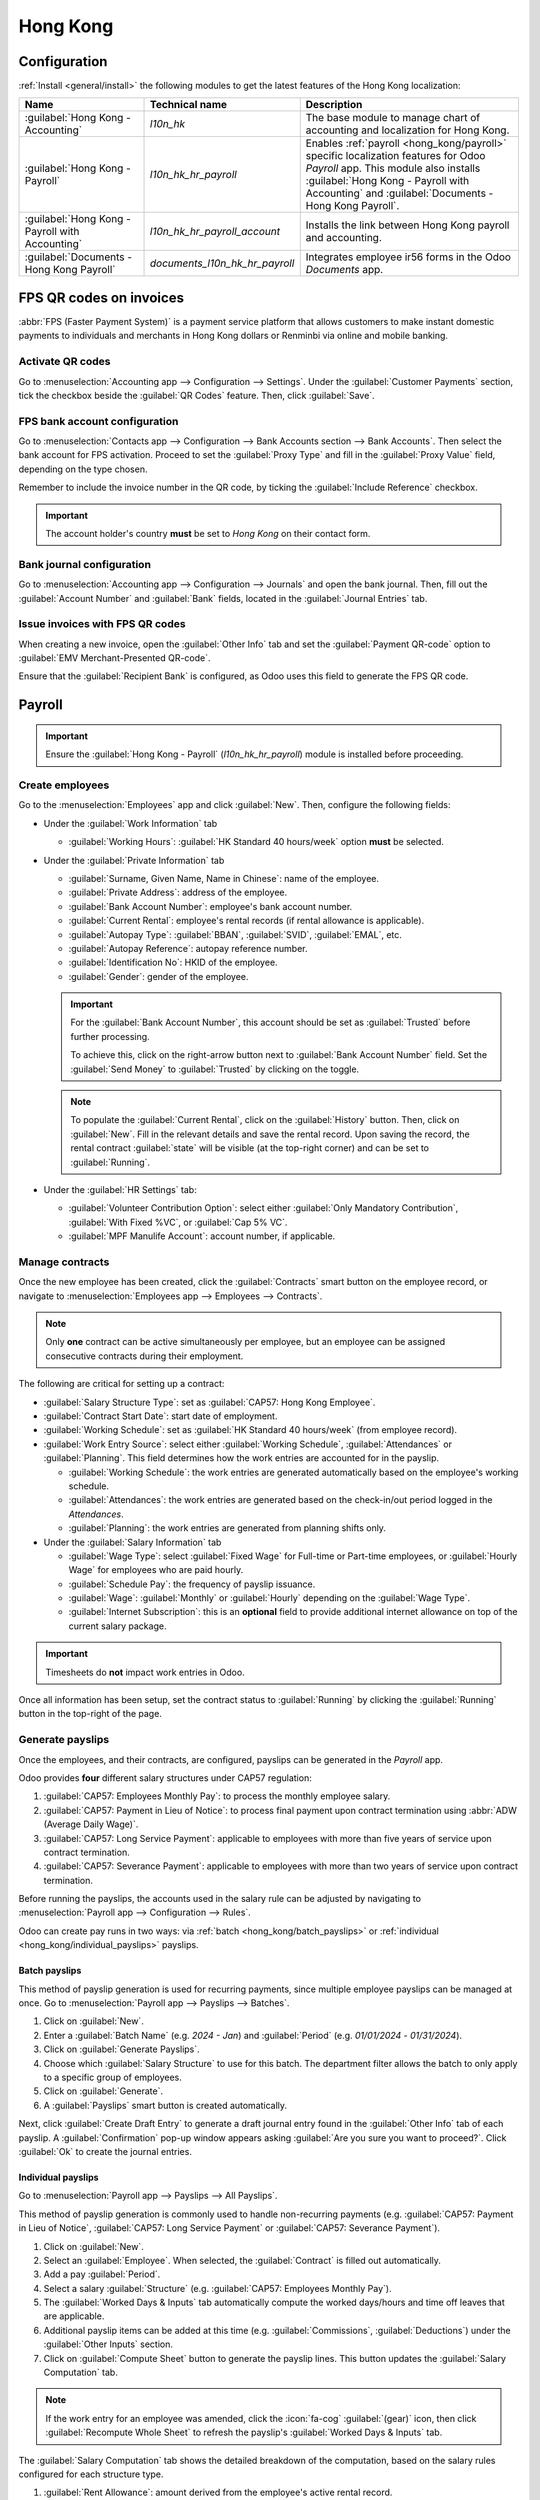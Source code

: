 =========
Hong Kong
=========

Configuration
=============

:ref:`Install <general/install>` the following modules to get the latest features of the Hong Kong
localization:

.. list-table::
   :header-rows: 1

   * - Name
     - Technical name
     - Description
   * - :guilabel:`Hong Kong - Accounting`
     - `l10n_hk`
     - The base module to manage chart of accounting and localization for Hong Kong.
   * - :guilabel:`Hong Kong - Payroll`
     - `l10n_hk_hr_payroll`
     - Enables :ref:`payroll <hong_kong/payroll>` specific localization features for Odoo *Payroll*
       app. This module also installs :guilabel:`Hong Kong - Payroll with Accounting` and
       :guilabel:`Documents - Hong Kong Payroll`.
   * - :guilabel:`Hong Kong - Payroll with Accounting`
     - `l10n_hk_hr_payroll_account`
     - Installs the link between Hong Kong payroll and accounting.
   * - :guilabel:`Documents - Hong Kong Payroll`
     - `documents_l10n_hk_hr_payroll`
     - Integrates employee ir56 forms in the Odoo *Documents* app.

FPS QR codes on invoices
========================

:abbr:`FPS (Faster Payment System)` is a payment service platform that allows customers to make
instant domestic payments to individuals and merchants in Hong Kong dollars or Renminbi via online
and mobile banking.

Activate QR codes
-----------------

Go to :menuselection:`Accounting app --> Configuration --> Settings`. Under the :guilabel:`Customer
Payments` section, tick the checkbox beside the :guilabel:`QR Codes` feature. Then, click
:guilabel:`Save`.

FPS bank account configuration
------------------------------

Go to :menuselection:`Contacts app --> Configuration --> Bank Accounts section --> Bank Accounts`.
Then select the bank account for FPS activation. Proceed to set the :guilabel:`Proxy Type` and fill
in the :guilabel:`Proxy Value` field, depending on the type chosen.

Remember to include the invoice number in the QR code, by ticking the :guilabel:`Include Reference`
checkbox.

.. image:: hong_kong/hk-fps-bank-setting.png
   :align: center
   :alt: FPS bank account configuration.

.. important::
   The account holder's country **must** be set to `Hong Kong` on their contact form.

.. seealso::
   :doc:`../accounting/bank`

Bank journal configuration
--------------------------

Go to :menuselection:`Accounting app --> Configuration --> Journals` and open the bank journal.
Then, fill out the :guilabel:`Account Number` and :guilabel:`Bank` fields, located in the
:guilabel:`Journal Entries` tab.

.. image:: hong_kong/hk-bank-account-journal-setting.png
   :align: center
   :alt: Bank Account's journal configuration.

Issue invoices with FPS QR codes
--------------------------------

When creating a new invoice, open the :guilabel:`Other Info` tab and set the :guilabel:`Payment
QR-code` option to :guilabel:`EMV Merchant-Presented QR-code`.

.. image:: hong_kong/hk-qr-code-invoice-setting.png
   :align: center
   :alt: Select EMV Merchant-Presented QR-code option.

Ensure that the :guilabel:`Recipient Bank` is configured, as Odoo uses this field to generate the
FPS QR code.

.. _hong_kong/payroll:

Payroll
=======

.. important::
   Ensure the :guilabel:`Hong Kong - Payroll` (`l10n_hk_hr_payroll`) module is installed before
   proceeding.

Create employees
----------------

Go to the :menuselection:`Employees` app and click :guilabel:`New`. Then, configure the following
fields:

- Under the :guilabel:`Work Information` tab

  - :guilabel:`Working Hours`: :guilabel:`HK Standard 40 hours/week` option **must** be selected.

- Under the :guilabel:`Private Information` tab

  - :guilabel:`Surname, Given Name, Name in Chinese`: name of the employee.
  - :guilabel:`Private Address`: address of the employee.
  - :guilabel:`Bank Account Number`: employee's bank account number.
  - :guilabel:`Current Rental`: employee's rental records (if rental allowance is applicable).
  - :guilabel:`Autopay Type`: :guilabel:`BBAN`, :guilabel:`SVID`, :guilabel:`EMAL`, etc.
  - :guilabel:`Autopay Reference`: autopay reference number.
  - :guilabel:`Identification No`: HKID of the employee.
  - :guilabel:`Gender`: gender of the employee.

  .. important::
     For the :guilabel:`Bank Account Number`, this account should be set as :guilabel:`Trusted`
     before further processing.

     To achieve this, click on the right-arrow button next to :guilabel:`Bank Account Number` field.
     Set the :guilabel:`Send Money` to :guilabel:`Trusted` by clicking on the toggle.

  .. note::
     To populate the :guilabel:`Current Rental`, click on the :guilabel:`History` button.
     Then, click on :guilabel:`New`. Fill in the relevant details and save the rental record. Upon
     saving the record, the rental contract :guilabel:`state` will be visible (at the top-right
     corner) and can be set to :guilabel:`Running`.

- Under the :guilabel:`HR Settings` tab:

  - :guilabel:`Volunteer Contribution Option`: select either :guilabel:`Only Mandatory
    Contribution`, :guilabel:`With Fixed %VC`, or :guilabel:`Cap 5% VC`.
  - :guilabel:`MPF Manulife Account`: account number, if applicable.

.. _hong_kong/manage_contracts:

Manage contracts
----------------

Once the new employee has been created, click the :guilabel:`Contracts` smart button on the
employee record, or navigate to :menuselection:`Employees app --> Employees --> Contracts`.

.. note::
   Only **one** contract can be active simultaneously per employee, but an employee can be assigned
   consecutive contracts during their employment.

The following are critical for setting up a contract:

- :guilabel:`Salary Structure Type`: set as :guilabel:`CAP57: Hong Kong Employee`.
- :guilabel:`Contract Start Date`: start date of employment.
- :guilabel:`Working Schedule`: set as :guilabel:`HK Standard 40 hours/week` (from employee record).
- :guilabel:`Work Entry Source`: select either :guilabel:`Working Schedule`, :guilabel:`Attendances`
  or :guilabel:`Planning`. This field determines how the work entries are accounted for in the
  payslip.

  - :guilabel:`Working Schedule`: the work entries are generated automatically based on the
    employee's working schedule.
  - :guilabel:`Attendances`: the work entries are generated based on the check-in/out period logged
    in the *Attendances*.
  - :guilabel:`Planning`: the work entries are generated from planning shifts only.

- Under the :guilabel:`Salary Information` tab

  - :guilabel:`Wage Type`: select :guilabel:`Fixed Wage` for Full-time or Part-time employees, or
    :guilabel:`Hourly Wage` for employees who are paid hourly.
  - :guilabel:`Schedule Pay`: the frequency of payslip issuance.
  - :guilabel:`Wage`: :guilabel:`Monthly` or :guilabel:`Hourly` depending on the :guilabel:`Wage
    Type`.
  - :guilabel:`Internet Subscription`: this is an **optional** field to provide additional internet
    allowance on top of the current salary package.

.. important::
   Timesheets do **not** impact work entries in Odoo.

Once all information has been setup, set the contract status to :guilabel:`Running` by clicking the
:guilabel:`Running` button in the top-right of the page.

.. image:: hong_kong/hk-contract.png
   :align: center
   :alt: Hong Kong employment contract.

.. _hong_kong/running_payslips:

Generate payslips
-----------------

Once the employees, and their contracts, are configured, payslips can be generated in the *Payroll*
app.

Odoo provides **four** different salary structures under CAP57 regulation:

#. :guilabel:`CAP57: Employees Monthly Pay`: to process the monthly employee salary.
#. :guilabel:`CAP57: Payment in Lieu of Notice`: to process final payment upon contract termination
   using :abbr:`ADW (Average Daily Wage)`.
#. :guilabel:`CAP57: Long Service Payment`: applicable to employees with more than five years of
   service upon contract termination.
#. :guilabel:`CAP57: Severance Payment`: applicable to employees with more than two years of service
   upon contract termination.

Before running the payslips, the accounts used in the salary rule can be adjusted by navigating to
:menuselection:`Payroll app --> Configuration --> Rules`.

.. image:: hong_kong/hk-salary-rules.png
   :align: center
   :alt: Hong Kong Salary Rules.

Odoo can create pay runs in two ways: via :ref:`batch <hong_kong/batch_payslips>` or
:ref:`individual <hong_kong/individual_payslips>` payslips.

.. _hong_kong/batch_payslips:

Batch payslips
~~~~~~~~~~~~~~

This method of payslip generation is used for recurring payments, since multiple employee payslips
can be managed at once. Go to :menuselection:`Payroll app --> Payslips --> Batches`.

#. Click on :guilabel:`New`.
#. Enter a :guilabel:`Batch Name` (e.g. `2024 - Jan`) and :guilabel:`Period` (e.g. `01/01/2024` -
   `01/31/2024`).
#. Click on :guilabel:`Generate Payslips`.
#. Choose which :guilabel:`Salary Structure` to use for this batch. The department filter allows the
   batch to only apply to a specific group of employees.
#. Click on :guilabel:`Generate`.
#. A :guilabel:`Payslips` smart button is created automatically.

Next, click :guilabel:`Create Draft Entry` to generate a draft journal entry found in the
:guilabel:`Other Info` tab of each payslip. A :guilabel:`Confirmation` pop-up window appears asking
:guilabel:`Are you sure you want to proceed?`. Click :guilabel:`Ok` to create the journal entries.

.. _hong_kong/individual_payslips:

Individual payslips
~~~~~~~~~~~~~~~~~~~

Go to :menuselection:`Payroll app --> Payslips --> All Payslips`.

This method of payslip generation is commonly used to handle non-recurring payments (e.g.
:guilabel:`CAP57: Payment in Lieu of Notice`, :guilabel:`CAP57: Long Service Payment` or
:guilabel:`CAP57: Severance Payment`).

#. Click on :guilabel:`New`.
#. Select an :guilabel:`Employee`. When selected, the :guilabel:`Contract` is filled out
   automatically.
#. Add a pay :guilabel:`Period`.
#. Select a salary :guilabel:`Structure` (e.g. :guilabel:`CAP57: Employees Monthly Pay`).
#. The :guilabel:`Worked Days & Inputs` tab automatically compute the worked days/hours and time off
   leaves that are applicable.
#. Additional payslip items can be added at this time (e.g. :guilabel:`Commissions`,
   :guilabel:`Deductions`) under the :guilabel:`Other Inputs` section.
#. Click on :guilabel:`Compute Sheet` button to generate the payslip lines. This button updates
   the :guilabel:`Salary Computation` tab.

.. note::
   If the work entry for an employee was amended, click the :icon:`fa-cog` :guilabel:`(gear)` icon,
   then click :guilabel:`Recompute Whole Sheet` to refresh the payslip's :guilabel:`Worked Days &
   Inputs` tab.

The :guilabel:`Salary Computation` tab shows the detailed breakdown of the computation, based on
the salary rules configured for each structure type.

#. :guilabel:`Rent Allowance`: amount derived from the employee's active rental record.
#. :guilabel:`Basic Salary`: amount of base salary provided (after rent allowance deduction).
#. :guilabel:`713 Gross`: net payable amount considering *Commission*, *Internet Allowance*,
   *Reimbursements*, *Back-pay*, *Deduction*, etc.
#. :guilabel:`MPF Gross`: net payable amount from 713 gross after consideration of additional
   allowances, deductions, and end-of-year payment.
#. :guilabel:`Employee Mandatory Contribution`: employee MPF Contribution.
#. :guilabel:`Employer Mandatory Contribution`: employer MPF Contribution.
#. :guilabel:`Gross`: net payable amount from MPF gross after consideration of MPF deductions.
#. :guilabel:`Net Salary`: final payable amount to be paid to the employee.

.. important::
   There are no MPF contributions for the first month. Both employee and employer contribution
   starts on second month.

.. image:: hong_kong/hk-salary-computation.png
   :align: center
   :alt: Hong Kong Salary computation.

Under the :guilabel:`Other Inputs` section in :guilabel:`Worked Days & Inputs` tab, there are
additional manual input types:

- :guilabel:`Back Pay`: additional salary payout can be included under this category.
- :guilabel:`Commission`: the commission earned during the period can be manually entered here.
- :guilabel:`Global Deduction`: a lump-sum deduction from the entire payslip.
- :guilabel:`Global Reimbursement`: a lump-sum reimbursement to the entire payslip.
- :guilabel:`Referral Fee`: the additional bonus offered for any form of business-related referral.
- :guilabel:`Moving Daily Wage`: to override the :abbr:`ADW (Average Daily Wage)` value used for
  leaves computation.
- :guilabel:`Skip Rent Allowance`: if set, the rental allowance is excluded from the current
  payslip.
- :guilabel:`Custom Average Monthly Salary`: to override the average monthly salary used for
  end-of-year payment (rule is only applicable to payslips generated in December).
- :guilabel:`Lieu of Notice Period (Months)`: only applicable to :guilabel:`CAP57: Payment in Lieu
  of Notice` salary structure. By default, the final payout is set as 1-month. Use the
  :guilabel:`Count` field under the :guilabel:`Other Inputs` section to set a different notice
  period duration.

Once the payslips are ready, click on :guilabel:`Compute Sheet`, followed by :guilabel:`Create Draft
entry` to generate a draft journal entry found in the :guilabel:`Other Info` tab of the payslip.

Pay employees
-------------

Once the draft journal entries have been posted, the company can now pay the employees. The user can
choose between **two** different *payment methods*:

- From the employee's payslip (:menuselection:`Payroll app --> Payslips --> All Payslips`), once the
  payslip's journal entry has been posted, click :guilabel:`Register Payment`. The process is the
  same as :doc:`paying vendor bills <../accounting/payments>`. Select the desired bank journal and
  payment method, then later reconcile the payment with the corresponding bank statement.
- For batch payments (:menuselection:`Payroll app --> Payslips --> Batches`), once all draft journal
  entries from the batch are confirmed, click :guilabel:`Mark as Paid` to post the payment journal
  entry. Then :doc:`create a payment <../accounting/payments>` in the *Accounting* app, and
  reconcile accordingly.

Attendances and hourly wage
---------------------------

To configure the contract for an employee paid hourly using the *Attendances* app for hours
tracking, navigate to :menuselection:`Payroll app --> Contracts --> Contracts`.
Create a new :ref:`contract <hong_kong/manage_contracts>`. It is important to remember to set the
:guilabel:`Work Entry Source` as :guilabel:`Attendances`, and :guilabel:`Wage Type` as
:guilabel:`Hourly Wage`.

To record the hours logged by the employee using *Attendances* app:

#. Go to :menuselection:`Attendances app`.
#. The employee can check-in/out, via the kiosk mode and the time will be logged automatically.
#. In the :menuselection:`Payroll app`, review the attendance work entries generated from
   :menuselection:`Payroll app --> Work Entries --> Work Entries`.
#. Next, generate the :ref:`payslips <hong_kong/running_payslips>` and process the payment.

.. image:: hong_kong/hk-attendance-work-entry.png
   :align: center
   :alt: Hong Kong Attendance Work Entry.

.. image:: hong_kong/hk-attendance-payslip.png
   :align: center
   :alt: Hong Kong Attendance Payslip.

Time Off with Payroll
---------------------

The work entry types and time off types are fully integrated between the *Time Off* and
*Payroll* apps. There are several default time off types and work entry types specific to
Hong Kong which are installed automatically along with the *Hong Kong - Payroll* module.

Go to :menuselection:`Payroll app --> Configuration --> Work Entry Types` and click :guilabel:`New`.

There are two checkboxes to be considered when setting up the work entry type:

- :guilabel:`Use 713`: Include this leave type as part of 713 computation.
- :guilabel:`Non-full pay`: 80% of the :abbr:`ADW (Average Daily Wage)`.

.. image:: hong_kong/hk-work-entry-type.png
   :align: center
   :alt: Hong Kong Work Entry Type.

.. seealso::
   :ref:`Creating and configuring work entry types <payroll/work-entries>`

Understanding 713 Ordinance
---------------------------

The *Hong Kong - Payroll* module is compliant with 713 Ordinance which relates to the
:abbr:`ADW (Average Daily Wage)` computation to ensure fair compensation for employees.

The ADW computation is as follows:

.. figure:: hong_kong/hk-adw.png
   :alt: Hong Kong ADW Formula.

   :abbr:`ADW (Average Daily Wage)` equals the total wage in a 12-month period, minus the wages of
   non-full pay, divided by the total days in a 12-month period minus the days of non-full pay.

.. note::
   For 418 compliance, there is no automated allocation of the *Statutory Holiday* entitlement to
   the employees. As soon as 418 requirements are met, manually allocate the leaves, via the *Time
   Off* app.

.. note::
   Before generating payslips, ensure the statuses are :guilabel:`Done` to validate the outcome.

.. list-table::
   :header-rows: 1

   * - Period
     - Days
     - Wage
     - Commission
     - Total
     - ADW
     - Leave Value
   * - Jan
     - 31
     - $20200
     - $0
     - $20200
     - $651.61 ($20200/31)
     - N/A
   * - Feb
     - 28
     - $20200
     - $5000
     - $25200
     - $769.49 ($45400/59)
     - N/A
   * - Mar (One Day Annual Leave)
     - 31
     - $20324.33
     - $0
     - $20324.33
     - $730.27 ($65724.33/90)
     - $769.49
   * - Apr (One Day 80% Sick Leave)
     - 30
     - $20117.56
     - $0
     -
     -
     - $584.22 ($730.27*0.8)

.. example::
   Here is an example demonstrating the 713 logic:

   - **Jan**: Generate a payslip with a monthly wage of $20200. The :abbr:`ADW (Average Daily Wage)`
     is always computed on a cumulative basis of the trailing 12-months.
   - **Feb**: Generate a similar payslip, but add an :guilabel:`Other Input Type` for the
     :guilabel:`Commission`.
   - **Mar**: Apply for **one** full-paid annual leave in March. The salary compensation for the
     leave taken is based on :abbr:`ADW (Average Daily Wage)` thus far.

     .. image:: hong_kong/hk-march-713.png
        :align: center
        :alt: Hong Kong March 713.

   - **Apr**: Apply for a 1-day non-full pay leave in April. Since this is a non-full pay leave, the
     :abbr:`ADW (Average Daily Wage)` is computed accordingly.

     .. image:: hong_kong/hk-apr-713.png
        :align: center
        :alt: Hong Kong April 713.

.. note::
   The value of :abbr:`ADW (Average Daily Wage)` is computed in the backend, and not be visible to
   the user.

.. seealso::
   - `HK 713 Ordinance <https://www.labour.gov.hk/eng/public/wcp/ConciseGuide/Appendix1.pdf>`_
   - `HK 418 Ordinance <https://www.workstem.com/hk/en/blog/418-regulations/>`_

Generate reports
----------------

Before generating the below reports, setup the following in :menuselection:`Settings app -->
Payroll`.

Configure the following in the :guilabel:`Accounting` section:

- Tick the :guilabel:`Payroll HSBC Autopay` checkbox.

  - :guilabel:`Autopay Type`: Set as :guilabel:`H2H Submission`.
  - Select the :guilabel:`Bank Account` to use.

Configure the following in the :guilabel:`HK Localization` section:

- :guilabel:`Employer's Name shows on reports`
- :guilabel:`Employer's File Number`
- :guilabel:`Manulife MPF Scheme`

.. image:: hong_kong/hk-report-setup.png
   :align: center
   :alt: Hong Kong Payroll Settings.

IRD report
~~~~~~~~~~

There are a total of **four** IRD reports available:

- :guilabel:`IR56B`: employer's Return of Remuneration and Pensions.
- :guilabel:`IR56E`: notification of Commencement of Employment.
- :guilabel:`IR56F`: notification of Ceasation of Employment (remaining in HK).
- :guilabel:`IR56G`: notification of Ceasation of Employment (departing from HK permanently).

Go to :menuselection:`Payroll app --> Reporting`, and select one of the :guilabel:`IR56B/E/F/G
Sheet` options:

#. Click on :guilabel:`New`.
#. Fill in the relevant information for the IRD report.
#. Click on :guilabel:`Populate`, and the :guilabel:`Eligible Employees` smart button appears.
#. The :guilabel:`Employee Declarations` status is :guilabel:`Draft` and changed to
   :guilabel:`Generated PDF` status once the schedule runs.
#. Once the PDF is generated, the IRD form may be downloaded.

.. image:: hong_kong/hk-ir56b.png
   :align: center
   :alt: Hong Kong IR56B report.

.. note::
   The scheduled action called *Payroll: Generate pdfs* can be manually triggered. It is set by
   default to run the PDF generation monthly.

Manulife MPF sheet
~~~~~~~~~~~~~~~~~~

Go to :menuselection:`Payroll app --> Reporting --> Manulife MPF Sheet`.

#. Click on :guilabel:`New`.
#. Select the relevant :guilabel:`Year`, :guilabel:`Month`, and :guilabel:`Sequence No.`.
#. Click on :guilabel:`Create XLSX`.
#. The *Manulife MPF XLSX* file is then generated, and available for download.

.. image:: hong_kong/hk-manulife-sheet.png
   :align: center
   :alt: Hong Kong Manulife Sheet.

.. note::
   Odoo will not be developing further reports for other MPF trustee as there will soon be an
   eMPF platform setup by the local government.

.. seealso::
   `eMPF <https://www.mpfa.org.hk/en/empf/overview>`_

HSBC autopay report
~~~~~~~~~~~~~~~~~~~

If *HSBC Autopay* is selected as the batch payment method, click on :guilabel:`Create HSBC Autopay
Report`, and fill in the mandatory fields:

.. image:: hong_kong/hk-generate-autopay.png
   :align: center
   :alt: Hong Kong HSBC Autopay wizard.

This creates an :file:`.apc` file format which can be uploaded to the HSCB portal for processing.
